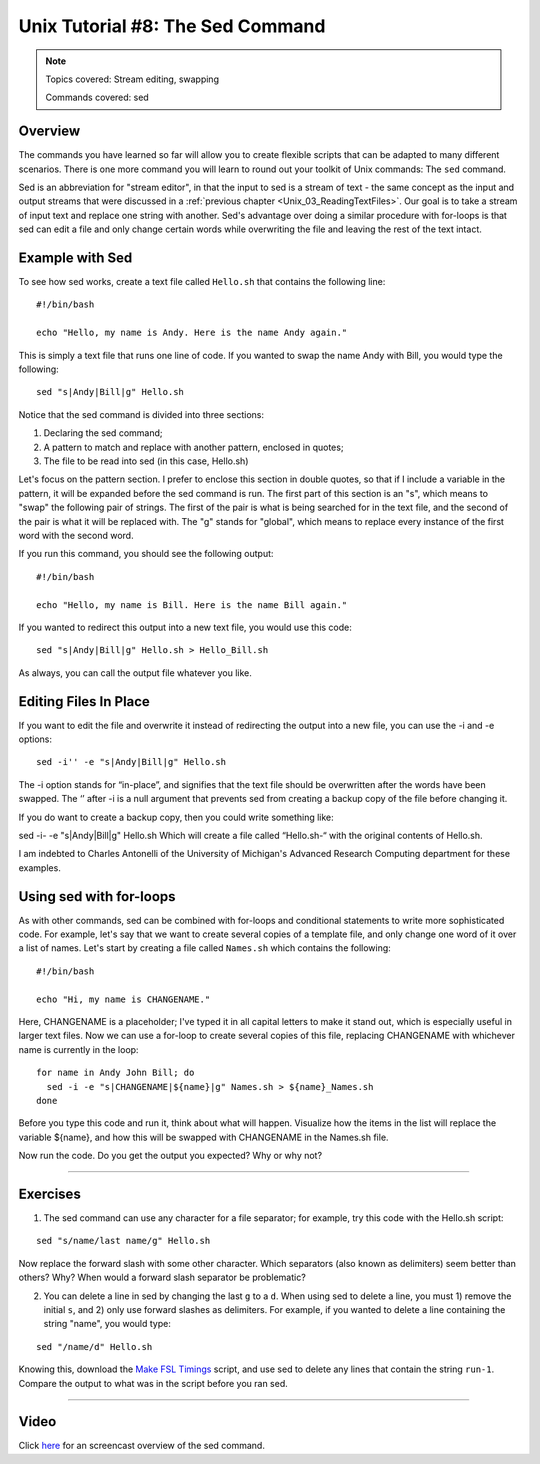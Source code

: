 Unix Tutorial #8: The Sed Command
================

.. note::

  Topics covered: Stream editing, swapping
  
  Commands covered: sed
  

Overview
**********

The commands you have learned so far will allow you to create flexible scripts that can be adapted to many different scenarios. There is one more command you will learn to round out your toolkit of Unix commands: The ``sed`` command.

Sed is an abbreviation for "stream editor", in that the input to sed is a stream of text - the same concept as the input and output streams that were discussed in a :ref:`previous chapter <Unix_03_ReadingTextFiles>`. Our goal is to take a stream of input text and replace one string with another. Sed's advantage over doing a similar procedure with for-loops is that sed can edit a file and only change certain words while overwriting the file and leaving the rest of the text intact.

Example with Sed
**********

To see how sed works, create a text file called ``Hello.sh`` that contains the following line:

::

  #!/bin/bash
  
  echo "Hello, my name is Andy. Here is the name Andy again."
  

This is simply a text file that runs one line of code. If you wanted to swap the name Andy with Bill, you would type the following:

::

  sed "s|Andy|Bill|g" Hello.sh
  
Notice that the sed command is divided into three sections:

1. Declaring the sed command;
2. A pattern to match and replace with another pattern, enclosed in quotes;
3. The file to be read into sed (in this case, Hello.sh)

Let's focus on the pattern section. I prefer to enclose this section in double quotes, so that if I include a variable in the pattern, it will be expanded before the sed command is run. The first part of this section is an "s", which means to "swap" the following pair of strings. The first of the pair is what is being searched for in the text file, and the second of the pair is what it will be replaced with. The "g" stands for "global", which means to replace every instance of the first word with the second word.

If you run this command, you should see the following output:

::

  #!/bin/bash
  
  echo "Hello, my name is Bill. Here is the name Bill again."
  
If you wanted to redirect this output into a new text file, you would use this code:

::

  sed "s|Andy|Bill|g" Hello.sh > Hello_Bill.sh
  
As always, you can call the output file whatever you like.

Editing Files In Place
**********************

If you want to edit the file and overwrite it instead of redirecting the output into a new file, you can use the -i and -e options:

::

  sed -i'' -e "s|Andy|Bill|g" Hello.sh

The -i option stands for “in-place”, and signifies that the text file should be overwritten after the words have been swapped.  The ‘’ after -i is a null argument that prevents sed from creating a backup copy of the file before changing it.

If you do want to create a backup copy, then you could write something like:

sed -i- -e "s|Andy|Bill|g" Hello.sh
Which will create a file called “Hello.sh-“ with the original contents of Hello.sh.

I am indebted to Charles Antonelli of the University of Michigan's Advanced Research Computing department for these examples.


Using sed with for-loops
************************

As with other commands, sed can be combined with for-loops and conditional statements to write more sophisticated code. For example, let's say that we want to create several copies of a template file, and only change one word of it over a list of names. Let's start by creating a file called ``Names.sh`` which contains the following:

::

  #!/bin/bash
  
  echo "Hi, my name is CHANGENAME."
  

Here, CHANGENAME is a placeholder; I've typed it in all capital letters to make it stand out, which is especially useful in larger text files. Now we can use a for-loop to create several copies of this file, replacing CHANGENAME with whichever name is currently in the loop:

::

  for name in Andy John Bill; do
    sed -i -e "s|CHANGENAME|${name}|g" Names.sh > ${name}_Names.sh
  done
  
Before you type this code and run it, think about what will happen. Visualize how the items in the list will replace the variable ${name}, and how this will be swapped with CHANGENAME in the Names.sh file.

Now run the code. Do you get the output you expected? Why or why not?


----------

Exercises
*********

1. The sed command can use any character for a file separator; for example, try this code with the Hello.sh script:

::

  sed "s/name/last name/g" Hello.sh
  
Now replace the forward slash with some other character. Which separators (also known as delimiters) seem better than others? Why? When would a forward slash separator be problematic?


2. You can delete a line in sed by changing the last ``g`` to a ``d``. When using sed to delete a line, you must 1) remove the initial ``s``, and 2) only use forward slashes as delimiters. For example, if you wanted to delete a line containing the string "name", you would type:

::

  sed "/name/d" Hello.sh

Knowing this, download the `Make FSL Timings <https://github.com/andrewjahn/FSL_Scripts/blob/master/make_FSL_Timings.sh>`__ script, and use sed to delete any lines that contain the string ``run-1``. Compare the output to what was in the script before you ran sed.

---------

Video
***********

Click `here <https://www.youtube.com/watch?v=TkVhtWgim8M>`__ for an screencast overview of the sed command. 



